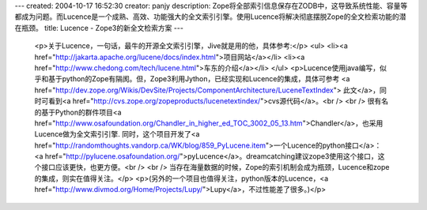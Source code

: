 ---
created: 2004-10-17 16:52:30
creator: panjy
description: Zope将全部索引信息保存在ZODB中，这导致系统性能、容量等都成为问题。而Lucence是一个成熟、高效、功能强大的全文索引引擎。使用Lucence将解决彻底摆脱Zope的全文检索功能的潜在瓶颈。
title: Lucence - Zope3的新全文检索方案
---

 <p>关于Lucence，一句话，最牛的开源全文索引引擎，Jive就是用的他，具体参考:</p>
 <ul>
 <li><a href="http://jakarta.apache.org/lucene/docs/index.html">项目网站</a></li>
 <li><a href="http://www.chedong.com/tech/lucene.html">车东的介绍</a></li>
 </ul>
 <p>Lucence使用java编写，似乎和基于python的Zope有隔阂。但，Zope3利用Jython，已经实现和Lucence的集成，具体可参考
 <a href="http://dev.zope.org/Wikis/DevSite/Projects/ComponentArchitecture/LuceneTextIndex">
 此文</a>，同时可看到<a href="http://cvs.zope.org/zopeproducts/lucenetextindex/">cvs源代码</a>。<br />
 <br />
 很有名的基于Python的群件项目<a href="http://www.osafoundation.org/Chandler_in_higher_ed_TOC_3002_05_13.htm">Chandler</a>，也采用Lucence做为全文索引引擎.
 同时，这个项目开发了<a href="http://randomthoughts.vandorp.ca/WK/blog/859_PyLucene.item">一个Lucence的python接口</a>：
 <a href="http://pylucene.osafoundation.org/">pyLucence</a>。dreamcatching建议zope3使用这个接口，这个接口应该更快，也更方便。<br />
 <br />
 当存在海量数据的时候，Zope的索引机制会成为瓶颈，Lucence和zope的集成，则实在值得关注。</p>
 <p>(另外的一个项目也值得关注，python版本的Lucence，<a href="http://www.divmod.org/Home/Projects/Lupy/">Lupy</a>，不过性能差了很多。)</p>
